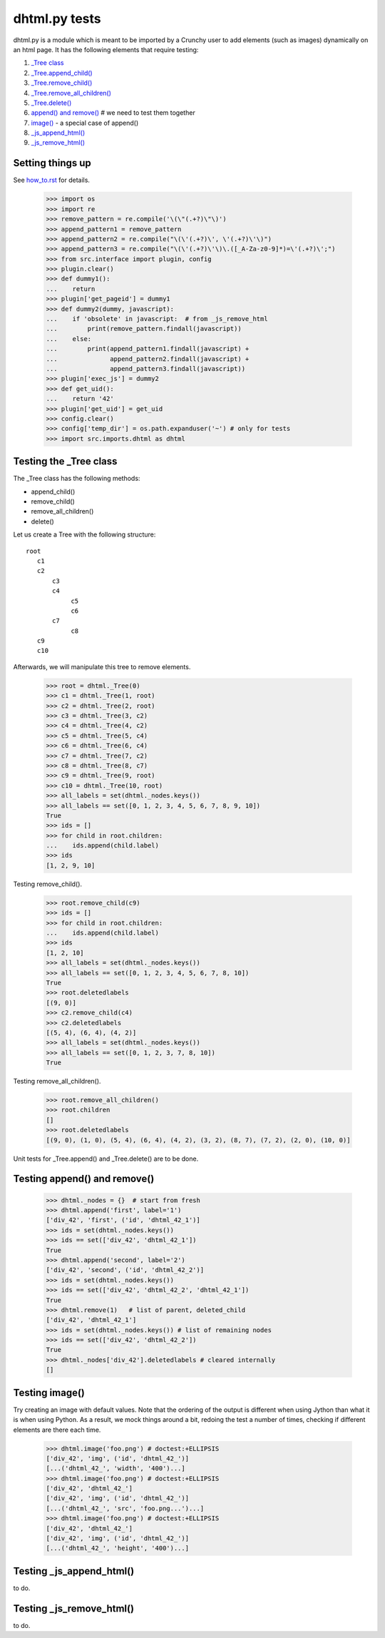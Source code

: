 dhtml.py tests
================

dhtml.py is a module which is meant to be imported by a Crunchy user
to add elements (such as images) dynamically on an html page.
It has the following elements that require testing:

#. `\_Tree class`_
#. `\_Tree.append_child()`_
#. `\_Tree.remove_child()`_
#. `\_Tree.remove_all_children()`_
#. `\_Tree.delete()`_
#. `append() and remove()`_  # we need to test them together
#. `image()`_ - a special case of append()
#. `_js_append_html()`_
#. `_js_remove_html()`_

Setting things up
------------------

See how_to.rst_ for details.

.. _how_to.rst: how_to.rst

    >>> import os
    >>> import re
    >>> remove_pattern = re.compile('\(\"(.+?)\"\)')
    >>> append_pattern1 = remove_pattern
    >>> append_pattern2 = re.compile("\(\'(.+?)\', \'(.+?)\'\)")
    >>> append_pattern3 = re.compile("\(\'(.+?)\'\)\.([_A-Za-z0-9]*)=\'(.+?)\';")
    >>> from src.interface import plugin, config
    >>> plugin.clear()
    >>> def dummy1():
    ...    return
    >>> plugin['get_pageid'] = dummy1
    >>> def dummy2(dummy, javascript):
    ...    if 'obsolete' in javascript:  # from _js_remove_html
    ...        print(remove_pattern.findall(javascript))
    ...    else:
    ...        print(append_pattern1.findall(javascript) +
    ...              append_pattern2.findall(javascript) +
    ...              append_pattern3.findall(javascript))
    >>> plugin['exec_js'] = dummy2
    >>> def get_uid():
    ...    return '42'
    >>> plugin['get_uid'] = get_uid
    >>> config.clear()
    >>> config['temp_dir'] = os.path.expanduser('~') # only for tests
    >>> import src.imports.dhtml as dhtml

.. _\_Tree class:

Testing the _Tree class
------------------------

The _Tree class has the following methods:

- append_child()
- remove_child()
- remove_all_children()
- delete()

Let us create a Tree with the following structure::

  root
     c1
     c2
         c3
         c4
              c5
              c6
         c7
              c8
     c9
     c10

Afterwards, we will manipulate this tree to remove elements.

    >>> root = dhtml._Tree(0)
    >>> c1 = dhtml._Tree(1, root)
    >>> c2 = dhtml._Tree(2, root)
    >>> c3 = dhtml._Tree(3, c2)
    >>> c4 = dhtml._Tree(4, c2)
    >>> c5 = dhtml._Tree(5, c4)
    >>> c6 = dhtml._Tree(6, c4)
    >>> c7 = dhtml._Tree(7, c2)
    >>> c8 = dhtml._Tree(8, c7)
    >>> c9 = dhtml._Tree(9, root)
    >>> c10 = dhtml._Tree(10, root)
    >>> all_labels = set(dhtml._nodes.keys())
    >>> all_labels == set([0, 1, 2, 3, 4, 5, 6, 7, 8, 9, 10])
    True
    >>> ids = []
    >>> for child in root.children:
    ...    ids.append(child.label)
    >>> ids
    [1, 2, 9, 10]

.. _\_Tree.remove_child():

Testing remove_child().

    >>> root.remove_child(c9)
    >>> ids = []
    >>> for child in root.children:
    ...    ids.append(child.label)
    >>> ids
    [1, 2, 10]
    >>> all_labels = set(dhtml._nodes.keys())
    >>> all_labels == set([0, 1, 2, 3, 4, 5, 6, 7, 8, 10])
    True
    >>> root.deletedlabels
    [(9, 0)]
    >>> c2.remove_child(c4)
    >>> c2.deletedlabels
    [(5, 4), (6, 4), (4, 2)]
    >>> all_labels = set(dhtml._nodes.keys())
    >>> all_labels == set([0, 1, 2, 3, 7, 8, 10])
    True


.. _\_Tree.remove_all_children():

Testing remove_all_children().

    >>> root.remove_all_children()
    >>> root.children
    []
    >>> root.deletedlabels
    [(9, 0), (1, 0), (5, 4), (6, 4), (4, 2), (3, 2), (8, 7), (7, 2), (2, 0), (10, 0)]

.. _append() and remove():

.. _\_Tree.append_child():
.. _\_Tree.delete():

Unit tests for \_Tree.append() and \_Tree.delete() are to be done.

Testing append() and remove()
--------------------------------

    >>> dhtml._nodes = {}  # start from fresh
    >>> dhtml.append('first', label='1')
    ['div_42', 'first', ('id', 'dhtml_42_1')]
    >>> ids = set(dhtml._nodes.keys())
    >>> ids == set(['div_42', 'dhtml_42_1'])
    True
    >>> dhtml.append('second', label='2')
    ['div_42', 'second', ('id', 'dhtml_42_2')]
    >>> ids = set(dhtml._nodes.keys())
    >>> ids == set(['div_42', 'dhtml_42_2', 'dhtml_42_1'])
    True
    >>> dhtml.remove(1)   # list of parent, deleted_child
    ['div_42', 'dhtml_42_1']
    >>> ids = set(dhtml._nodes.keys()) # list of remaining nodes
    >>> ids == set(['div_42', 'dhtml_42_2'])
    True
    >>> dhtml._nodes['div_42'].deletedlabels # cleared internally
    []

.. _image():

Testing image()
------------------

Try creating an image with default values.  Note that the ordering of the
output is different when using Jython than what it is when using Python.
As a result, we mock things around a bit, redoing the test a number of
times, checking if different elements are there each time.
    >>> dhtml.image('foo.png') # doctest:+ELLIPSIS
    ['div_42', 'img', ('id', 'dhtml_42_')]
    [...('dhtml_42_', 'width', '400')...]
    >>> dhtml.image('foo.png') # doctest:+ELLIPSIS
    ['div_42', 'dhtml_42_']
    ['div_42', 'img', ('id', 'dhtml_42_')]
    [...('dhtml_42_', 'src', 'foo.png...')...]
    >>> dhtml.image('foo.png') # doctest:+ELLIPSIS
    ['div_42', 'dhtml_42_']
    ['div_42', 'img', ('id', 'dhtml_42_')]
    [...('dhtml_42_', 'height', '400')...]

.. _\_js_append_html():

Testing \_js_append_html()
--------------------------

to do.

.. _\_js_remove_html():

Testing \_js_remove_html()
--------------------------

to do.
